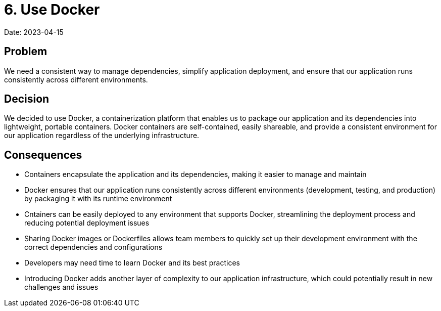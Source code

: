 # 6. Use Docker

Date: 2023-04-15

== Problem

We need a consistent way to manage dependencies, simplify application deployment, and ensure that our application runs consistently across different environments.

== Decision

We decided to use Docker, a containerization platform that enables us to package our application and its dependencies into lightweight, portable containers. Docker containers are self-contained, easily shareable, and provide a consistent environment for our application regardless of the underlying infrastructure.

== Consequences

- Containers encapsulate the application and its dependencies, making it easier to manage and maintain
- Docker ensures that our application runs consistently across different environments (development, testing, and production) by packaging it with its runtime environment
- Cntainers can be easily deployed to any environment that supports Docker, streamlining the deployment process and reducing potential deployment issues
- Sharing Docker images or Dockerfiles allows team members to quickly set up their development environment with the correct dependencies and configurations
- Developers may need time to learn Docker and its best practices
- Introducing Docker adds another layer of complexity to our application infrastructure, which could potentially result in new challenges and issues
